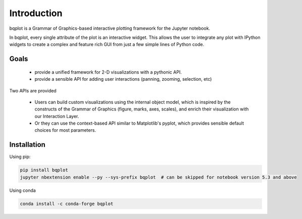 .. _introduction:

Introduction
============

bqplot is a Grammar of Graphics-based interactive plotting framework for the Jupyter notebook.

.. image:: ../../wealth-of-nations.gif

In bqplot, every single attribute of the plot is an interactive widget. This allows the user to integrate any plot with IPython widgets to create a complex and feature rich GUI from just a few simple lines of Python code.

Goals
-----

 - provide a unified framework for 2-D visualizations with a pythonic API.
 - provide a sensible API for adding user interactions (panning, zooming, selection, etc)

Two APIs are provided

 - Users can build custom visualizations using the internal object model, which is inspired by the constructs of the Grammar of Graphics (figure, marks, axes, scales), and enrich their visualization with our Interaction Layer.
 - Or they can use the context-based API similar to Matplotlib's pyplot, which provides sensible default choices for most parameters.

Installation
------------

Using pip:

.. code:: bash

    pip install bqplot
    jupyter nbextension enable --py --sys-prefix bqplot  # can be skipped for notebook version 5.3 and above

Using conda

.. code:: bash

    conda install -c conda-forge bqplot
